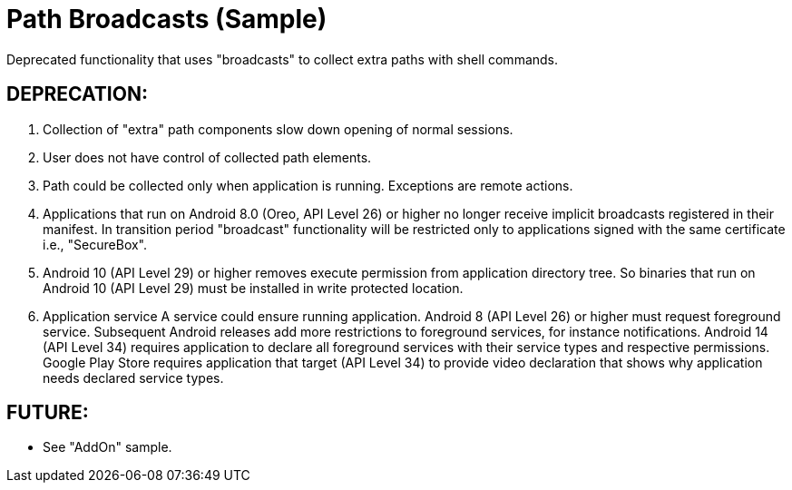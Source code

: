 = Path Broadcasts (Sample)

Deprecated functionality that uses "broadcasts" to collect extra paths with shell commands.

== DEPRECATION:
. Collection of "extra" path components slow down opening of normal sessions.
. User does not have control of collected path elements.
. Path could be collected only when application is running.
  Exceptions are remote actions.
. Applications that run on Android 8.0 (Oreo, API Level 26) or higher no longer receive implicit broadcasts registered in their manifest.
  In transition period "broadcast" functionality will be restricted only to applications signed with the same certificate i.e., "SecureBox".
. Android 10 (API Level 29) or higher removes execute permission from application directory tree.
  So binaries that run on Android 10 (API Level 29) must be installed in write protected location.
. Application service
  A service could ensure running application.
  Android 8 (API Level 26) or higher must request foreground service.
  Subsequent Android releases add more restrictions to foreground services, for instance notifications.
  Android 14 (API Level 34) requires application to declare all foreground services with their service types and respective permissions.
  Google Play Store requires application that target (API Level 34) to provide video declaration that shows why application needs declared service types.


== FUTURE:
* See "AddOn" sample.
